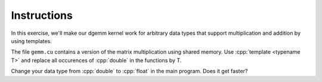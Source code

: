 .. role:: cpp(code)
   :language: c++

Instructions
============

In this exercise, we'll make our dgemm kernel work for arbitrary data types that support 
multiplication and addition by using templates.

The file ``gemm.cu`` contains a version of the matrix multiplication using shared 
memory. Use :cpp:`template <typename T>` and replace all occurences of :cpp:`double` in the 
functions by T.

Change your data type from  :cpp:`double` to :cpp:`float` in the main program. Does it get faster?

